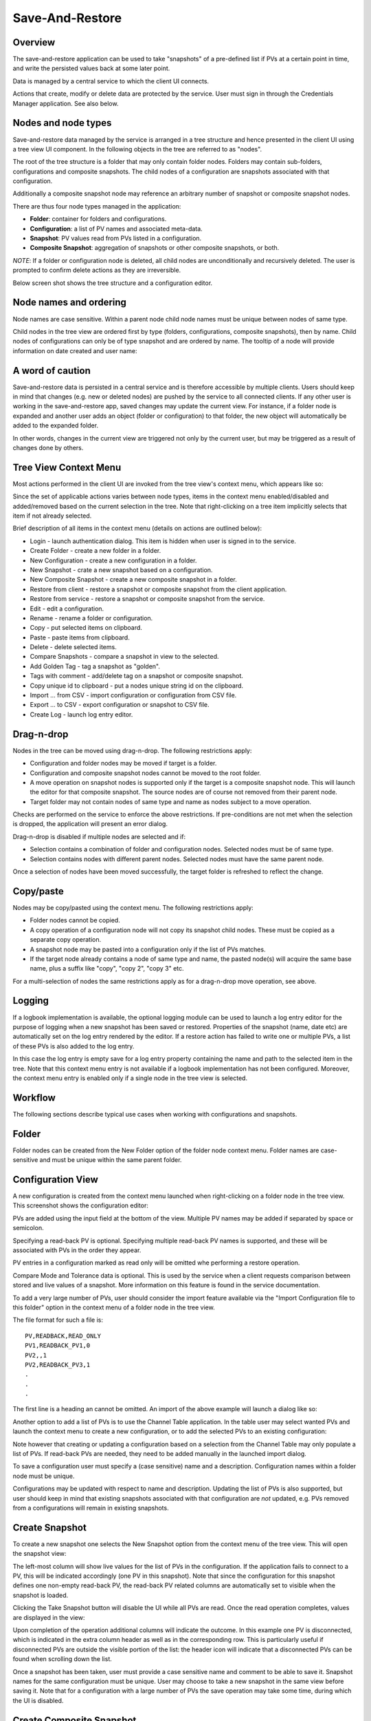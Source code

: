 Save-And-Restore
================

Overview
--------

The save-and-restore application can be used to take "snapshots" of a pre-defined list if PVs at a certain point in
time, and write the persisted values back at some later point.

Data is managed by a central service to which the client UI connects.

Actions that create, modify or delete data are protected by the service. User must sign in through the
Credentials Manager application. See also below.

Nodes and node types
--------------------

Save-and-restore data managed by the service is arranged in a tree structure and hence presented in the client UI using
a tree view UI component. In the following objects in the tree are referred to as "nodes".

The root of the tree structure is a folder that may only contain folder nodes. Folders may contain sub-folders, configurations and composite snapshots.
The child nodes of a configuration are snapshots associated with that configuration.

Additionally a composite snapshot node may reference an arbitrary number of snapshot or composite snapshot nodes.

There are thus four node types managed in the application:

- |folder| **Folder**: container for folders and configurations.
- |configuration| **Configuration**: a list of PV names and associated meta-data.
- |snapshot| |golden|  **Snapshot**: PV values read from PVs listed in a configuration.
- |composite-snapshot| **Composite Snapshot**: aggregation of snapshots or other composite snapshots, or both.

.. |folder| image:: images/folder.png
.. |configuration| image:: images/configuration.png
.. |snapshot| image:: images/snapshot.png
.. |composite-snapshot| image:: images/composite-snapshot.png

*NOTE*: If a folder or configuration node is deleted, all child nodes are unconditionally and recursively deleted. The user
is prompted to confirm delete actions as they are irreversible.

Below screen shot shows the tree structure and a configuration editor.

.. image:: images/screenshot1.png
   :width: 80%

Node names and ordering
-----------------------

Node names are case sensitive. Within a parent node child node names must be unique between nodes of same type.

Child nodes in the tree view are ordered first by type (folders, configurations, composite snapshots), then by name.
Child nodes of configurations can only be of type snapshot and are ordered by name. The tooltip of a node
will provide information on date created and user name:

.. image:: images/tooltip-configuration.png

A word of caution
-----------------

Save-and-restore data is persisted in a central service and is therefore accessible by multiple
clients. Users should keep in mind that changes (e.g. new or deleted nodes) are pushed by the service to
all connected clients. If any other user is working in the save-and-restore app, saved changes may update
the current view. For instance, if a folder node is expanded and another user adds an object (folder
or configuration) to that folder, the new object will automatically be added to the expanded folder.

In other words, changes in the current view are triggered not only by the current user, but may be triggered as a result of
changes done by others.

Tree View Context Menu
----------------------

Most actions performed in the client UI are invoked from the tree view's context menu, which appears like so:

.. image:: images/tree_view_context_menu.png
    :width: 30%

Since the set of applicable actions varies between node types, items in the context menu enabled/disabled
and added/removed based on the current selection in the tree. Note that right-clicking on a tree item implicitly selects that item
if not already selected.

Brief description of all items in the context menu (details on actions are outlined below):

* Login - launch authentication dialog. This item is hidden when user is signed in to the service.
* Create Folder - create a new folder in a folder.
* New Configuration - create a new configuration in a folder.
* New Snapshot - crate a new snapshot based on a configuration.
* New Composite Snapshot - create a new composite snapshot in a folder.
* Restore from client - restore a snapshot or composite snapshot from the client application.
* Restore from service - restore a snapshot or composite snapshot from the service.
* Edit - edit a configuration.
* Rename - rename a folder or configuration.
* Copy - put selected items on clipboard.
* Paste - paste items from clipboard.
* Delete - delete selected items.
* Compare Snapshots - compare a snapshot in view to the selected.
* Add Golden Tag - tag a snapshot as "golden".
* Tags with comment - add/delete tag on a snapshot or composite snapshot.
* Copy unique id to clipboard - put a nodes unique string id on the clipboard.
* Import ... from CSV - import configuration or configuration from CSV file.
* Export ... to CSV - export configuration or snapshot to CSV file.
* Create Log - launch log entry editor.

Drag-n-drop
-----------

Nodes in the tree can be moved using drag-n-drop. The following restrictions apply:

* Configuration and folder nodes may be moved if target is a folder.
* Configuration and composite snapshot nodes cannot be moved to the root folder.
* A move operation on snapshot nodes is supported only if the target is a composite snapshot node. This will launch the editor for that composite snapshot. The source nodes are of course not removed from their parent node.
* Target folder may not contain nodes of same type and name as nodes subject to a move operation.

Checks are performed on the service to enforce the above restrictions. If pre-conditions are not met when the selection
is dropped, the application will present an error dialog.

Drag-n-drop is disabled if multiple nodes are selected and if:

* Selection contains a combination of folder and configuration nodes. Selected nodes must be of same type.
* Selection contains nodes with different parent nodes. Selected nodes must have the same parent node.

Once a selection of nodes have been moved successfully, the target folder is refreshed to reflect the change.

Copy/paste
----------

Nodes may be copy/pasted using the context menu. The following restrictions apply:

* Folder nodes cannot be copied.
* A copy operation of a configuration node will not copy its snapshot child nodes. These must be copied as a separate copy operation.
* A snapshot node may be pasted into a configuration only if the list of PVs matches.
* If the target node already contains a node of same type and name, the pasted node(s) will acquire the same base name, plus a suffix like "copy", "copy 2", "copy 3" etc.

For a multi-selection of nodes the same restrictions apply as for a drag-n-drop move operation, see above.

Logging
-------

If a logbook implementation is available, the optional logging module can be used to launch a log entry
editor for the purpose of logging when a new snapshot has been saved or restored.
Properties of the snapshot (name, date etc) are automatically set on the log entry rendered by the editor. If
a restore action has failed to write one or multiple PVs, a list of these PVs is also added to the log entry.


In this case the log entry is empty save for a log entry property containing the name and path to
the selected item in the tree. Note that this context menu entry is not available if a logbook implementation
has not been configured. Moreover, the context menu entry is enabled only if a single node in the tree view
is selected.

Workflow
--------

The following sections describe typical use cases when working with configurations and snapshots.

Folder
------

Folder nodes can be created from the New Folder option of the folder node context menu.
Folder names are case-sensitive and must be unique within the same parent folder.

Configuration View
------------------

A new configuration is created from the context menu launched when right-clicking on a folder node in the tree view.
This screenshot shows the configuration editor:

.. image:: images/configuration-editor.png
   :width: 80%

PVs are added using the input field at the bottom of the view. Multiple PV names may be added if separated by
space or semicolon.

Specifying a read-back PV is optional. Specifying multiple read-back PV names is supported, and these will be associated
with PVs in the order they appear.

PV entries in a configuration marked as read only will be omitted whe performing a restore operation.

Compare Mode and Tolerance data is optional. This is used by the service when a client requests comparison between
stored and live values of a snapshot. More information on this feature is found in the service documentation.

To add a very large number of PVs, user should consider the import feature available via the "Import Configuration file to this folder"
option in the context menu of a folder node in the tree view.

The file format for such a file is::

    PV,READBACK,READ_ONLY
    PV1,READBACK_PV1,0
    PV2,,1
    PV2,READBACK_PV3,1
    .
    .
    .

The first line is a heading an cannot be omitted. An import of the above example will launch a dialog like so:

.. image:: images/import-config-dialog.png
   :width: 80%

Another option to add a list of PVs is to use the Channel Table application. In the table user may select wanted
PVs and launch the context menu to create a new configuration, or to add the selected PVs to an existing configuration:

.. image:: images/channel-table-create-configuration.png
   :width: 80%

Note however that creating or updating a configuration based on a selection from the Channel Table may only populate a
list of PVs. If read-back PVs are needed, they need to be added manually in the launched import dialog.

To save a configuration user must specify a (case sensitive) name and a description. Configuration names within a
folder node must be unique.

Configurations may be updated with respect to name and description. Updating the list of PVs is also supported,
but user should keep in mind that existing snapshots associated with that configuration are *not* updated, e.g.
PVs removed from a configurations will remain in existing snapshots.

Create Snapshot
---------------

To create a new snapshot one selects the New Snapshot option from the context menu of the tree view.
This will open the snapshot view:

.. image:: images/snapshot-new.png
   :width: 80%

The left-most column will show live values for the list of PVs in the configuration. If the application fails to
connect to a PV, this will be indicated accordingly (one PV in this snapshot). Note that since the configuration
for this snapshot defines one non-empty read-back PV, the read-back PV related columns are automatically set to visible
when the snapshot is loaded.

Clicking the Take Snapshot button will disable the UI while all PVs are read. Once the read operation completes,
values are displayed in the view:

.. image:: images/snapshot-taken.png
   :width: 80%

Upon completion of the operation additional columns will indicate the outcome. In this example one PV is disconnected,
which is indicated in the extra column header as well as in the corresponding row. This is particularly useful if
disconnected PVs are outside the visible portion of the list: the header icon will indicate that a disconnected
PVs can be found when scrolling down the list.

Once a snapshot has been taken, user must provide a case sensitive name and comment to be able to save it. Snapshot names
for the same configuration must be unique. User may choose to take a new snapshot in the same view before saving it.
Note that for a configuration with a large number of PVs the save operation may take some time, during which the UI is
disabled.

Create Composite Snapshot
-------------------------

A composite snapshot is an aggregation of existing snapshots or other composite snapshots, or both. Composite snapshots
are **not** associated with a configuration. Instead the "configuration" - i.e. list of PVs - is implied by the list of
referenced snapshots.

To create a composite snapshot user must select the New Composite Snapshot context menu option of a folder node into
which the composite snapshot will be saved. This launches the composite snapshot editor:

.. image:: images/composite-snapshot-editor.png
   :width: 80%

Snapshot or composite snapshot items can be added to the list view in the editor by dragging wanted objects from the tree view
and dropping them in the list.

The composite snapshot can be saved when a case sensitive name and a description has been specified.

**NOTE:** There are a few business rules to consider when managing composite snapshots:

* The combined list of PV names in the referenced snapshots must not contain duplicates. This is checked for each item dropped into the list when editing a composite snapshot. If duplicates are detected, an error dialog is shown.

* Snapshots and composite snapshots cannot be deleted if referenced in a composite snapshot.

Edit Composite Snapshot using drag-n-drop
^^^^^^^^^^^^^^^^^^^^^^^^^^^^^^^^^^^^^^^^^

From the Search And Filter view (see below) user may select snapshots or composite snapshots and then drag-n-drop
the selection onto an existing composite snapshot in the left-hand side tree view.


Restore Snapshot View
---------------------

To open a snapshot to perform a restore operation, one must double-click on a snapshot node in the tree view. This
will open the snapshot in "restore" mode, i.e. the Restore button is enabled:

.. image:: images/snapshot-restore.png
   :width: 80%

As seen from the screenshot, the :math:`{\Delta}` Live Setpoint column highlights PVs where there is a difference :math:`{\neq}` 0 between
stored and live values. For array PVs the comparison is made element by element. For PV types where showing a difference
is difficult (e.g. arrays) or not meaningful (booleans, enums), this column shows a suitable message instead of a :math:`{\Delta}` value.

User may choose to suppress highlighting of :math:`{\Delta}` values :math:`{\neq}` 0 for scalar data type PVs by specifying a threshold value:

.. image:: images/snapshot-threshold.png
   :width: 80%

It is also possible to hide all PV items where the stored value is equal to live value. The right-most button in the
toolbar is used to toggle between show/hide:

.. image:: images/toggle-delta-zero.png
   :width: 80%

If any item in a configuration contains a non-empty read-back PV name, then columns associated with read-back PV data
are shown by default. The left-most columns in the toolbar can be used to show/hide these columns:

.. image:: images/toggle-readback.png
   :width: 80%

Restoring A Snapshot
--------------------

To restore the values in the snapshot user should click the Restore button. During the restore operation the UI is
disabled. In case a write operation fails on a PV, the process is *not* aborted, and user will be
presented with a list of failed PVs when restore operation completes.

**NOTE:** During the restore operation PVs are written in parallel, i.e. in an asynchronous manner. The order of
write operations is hence undefined.

Prior to restore user has the option to:

* Exclude PVs using the checkboxes in the left-most column. To simplify selection, user may use the Filter input field to find matching PV names:
.. image:: images/snapshot-restore-filter.png
   :width: 80%

* Specify a multiplier factor :math:`{\neq}` 1 applied to scalar data type PVs:
.. image:: images/restore-with-scale.png
   :width: 80%

Restoring from a composite snapshot works in the same manner as the restore operation from a single-snapshot.

Filter PV items in list
^^^^^^^^^^^^^^^^^^^^^^^
The list of items in the snapshot view can be filtered based on the PV name. See screenshot for highlighted UI element
where user may specify a string pattern to match PV names. Non-matching items will be hidden from the list view and
**also excluded from a restore operation**.

To filter the view without excluding PV items from a restore operation, user needs to tick the “Preserve selection…” checkbox.

.. image:: images/filter-pv-items.png
   :width: 80%


Restore from context menu
^^^^^^^^^^^^^^^^^^^^^^^^^

User may invoke a restore operation (from client or from service) from context menu items in the tree
view or in the search-and-filer view. In this case user will not have the possibility to deselect specific PVs.
Filtering/exclusion based on PV name will also not be possible.
However, PV items configured as read-only will always be excluded from a restore operation.

Restore result
^^^^^^^^^^^^^^

Once the restore operation completes, the UI will indicate potential write failures.
The additional column to the left will indicate such failures through the column header and on each individual
failed PV row:

.. image:: images/restore-failed.png
   :width: 80%


Comparing Snapshots
-------------------

To compare two (or more) snapshots, user must first open an existing snapshot (double click in tree view). Using the
Compare Snapshots context menu item for a snapshot node user may choose a snapshot to load for comparison:

.. image:: images/compare-to-other-snapshot.png

Once the additional snapshot data has been loaded, the snapshot view will show stored values from both snapshots. In this view
the :math:`{\Delta}` Base Snapshot column will show the difference to the reference snapshot values.

.. image:: images/compare-snapshots-view.png
   :width: 80%

Compare to archiver data
------------------------

In the context menu of a tab showing a snapshot user can chose to compare the snapshot to data retrieved from an
archiver, if one is configured:

.. image:: images/compare_to_archiver.png

Selecting this item will trigger a date/time picker where user can specify the point in time for which to get
archiver data:

.. image:: images/date_time_picker.png

Once data has been returned from the archiver service, it will be rendered as a snapshot in the comparison view.

**NOTE:** If the archiver does not contain a PV, it will be rendered as DISCONNECTED in the view.

Search And Filters
------------------

The search tool is launched as a separate view through the icon on top of the tree view:

.. image:: images/launch-search.png

If no filters have been saved, the drop-down widget will show but one item: <no filter>. Selection of this item always
disables filtering in the tree view.

The Auto checkbox is hidden if no auto-filter activators are available. Filter activators are site specific plugins that
- based on custom business rules - will select particular filters and automatically apply them if the checkbox is ticked.

The search tool is rendered as a separate tab and will always be the left-most tab in the right-hand side pane of the
save&restore UI:

.. image:: images/search-and-filter-view.png
   :width: 80%

In the left-hand side pane user may specify criteria to match nodes. The above screen shot shows an example to search
for snapshot nodes. The table on the right-hand side will show the result.

In the toolbar above the search result list user may choose to save the search query as a named "filter". The Help
button will show details on how to specify the various search criteria to construct a suitable query. Filter names
are case sensitive. Note that if any text is present in the "Unique ID" field then the "Save Filter" button will be
disabled.

The bottom-right pane in the search tool shows all saved filters, which can be edited or deleted. If a filter is edited
and saved it under the same name, user will be prompted whether to overwrite as filter names must be unique.

In the tree view user may select chose a saved filter, e.g. match on configuration nodes only.

.. image:: images/filter-highlight.png

Nodes matching the filter are highlighted by rendering non-matching items as if disabled. Note however that user may
still interact with non-matching items.

**NOTE:** When selecting a filter in the tree view, only matching items already present in the view will be highlighted.
There may be additional nodes matching the current filter, but these will be rendered and highlighted only when their parent nodes
are expanded. To easily find *all* matching items user will need to use the search tool.

Tagging
-------

Tagging of snapshots can be used to facilitate search and filtering. The Tags context menu option of the
snapshot node is used to launch the tagging dialog.

In the dialog user may specify a case sensitive tag name. When typing in the Tag name field,
a list of existing tag names that may match the typed text is shown. User may hence reuse existing tags:

.. image:: images/tag-hints.png

**NOTE:** The concept of "golden" tags can be used to annotate snapshots considered to be of particular value. Such
snapshots are rendered using a golden snapshot icon: |golden|

.. |golden| image:: images/snapshot-golden.png

User may delete a tag through the tagging sub-menu:

.. image:: images/delete-tag.png


Tagging multiple snapshots
^^^^^^^^^^^^^^^^^^^^^^^^^^

If user selects multiple snapshot nodes in the tree view, all of the selected nodes can be tagged with the same tag in one single operation.
Note however that this is possible only if the wanted tag is not already present on any of the nodes.

Deleting tags on multiple snapshots
^^^^^^^^^^^^^^^^^^^^^^^^^^^^^^^^^^^

If user selects multiple snapshot nodes, tags may be deleted on all of the nodes in one single operation. Note however
that the context menu will only show tags common to all selected nodes.

Tagging from search view
^^^^^^^^^^^^^^^^^^^^^^^^

The search result table of the Search And Filter view also supports a contect menu for the purpose of managing tags:

.. image:: images/search-result-context-menu.png

Invoke a restore operation from search result
^^^^^^^^^^^^^^^^^^^^^^^^^^^^^^^^^^^^^^^^^^^^^

Snapshot and composite snapshot items in the search result table support an additional context menu item users can
choose in order to perform a restore operation.

Snapshot View Context Menu
--------------------------

A right click on a table item in the restore snapshot view launches the following context menu:

.. image:: images/context-menu-restore-view.png

The items of this context menu offers actions associated with a PV, which is similar to "PV context menus" in
other applications. However, user should be aware that the "Data Browser" item will launch the Data Browser app for
the selected PV *around the point in time defined by the PV timestamp*.

Authentication and Authorization
--------------------------------

Authorization uses a role-based approach like so:

* Unauthenticated users may read data, i.e. browse the tree and view configurations, snapshots, search and view filters.
* Role "user":
    * Create and save configurations
    * Create and save snapshots
    * Create and save composite snapshots
    * Create and save filters
    * Update and delete objects if user name matches object's user id and:
        * Object is a snapshot and not referenced in a composite snapshot node
        * Object is a composite snapshot node
        * Object is configuration or folder node with no child nodes
        * Object is a filter
* Role "superuser": +perform restore operation
* Role "admin": no restrictions

Roles are defined and managed on the service. Role (group) membership is managed in Active Directory or LDAP.

Integration with the Display Builder application
------------------------------------------------

It is possible to configure Display Builder actions to interact with the Save-And-Restore application. Such actions are available as either items
in the context menu of a Display Builder widget, or actions associated with an Action Button widget, or both.

When Save-And-Restore actions are executed, the application is launched or put in focus. The following action types
are supported:

* | Open a configuration, snapshot or composite snapshot node in the Save-And-Restore application.
  | This can be used to quickly access a particular node in order to invoke a restore operation.
* | Open a named filter in the Save-And-Restore Filter View application.
  | This will open/show the Filter View application and automatically perform the search associated with the named filter.
  | This feature can be used to quickly navigate from a Display Builder screen to a view containing a set of commonly used snapshots.

Configuring actions
^^^^^^^^^^^^^^^^^^^

When configuring an action in the Display Builder editor, supported actions are available from a list:

.. image:: images/select_action.png
   :width: 70%

For the open node action, user may either paste the unique id of a node into the input field, or launch a
browser to select a node:

.. image:: images/open_node.png
   :width: 70%

For the open filter action, user can select from a drop-down list showing existing named filters:

.. image:: images/open_filter.png
   :width: 70%
